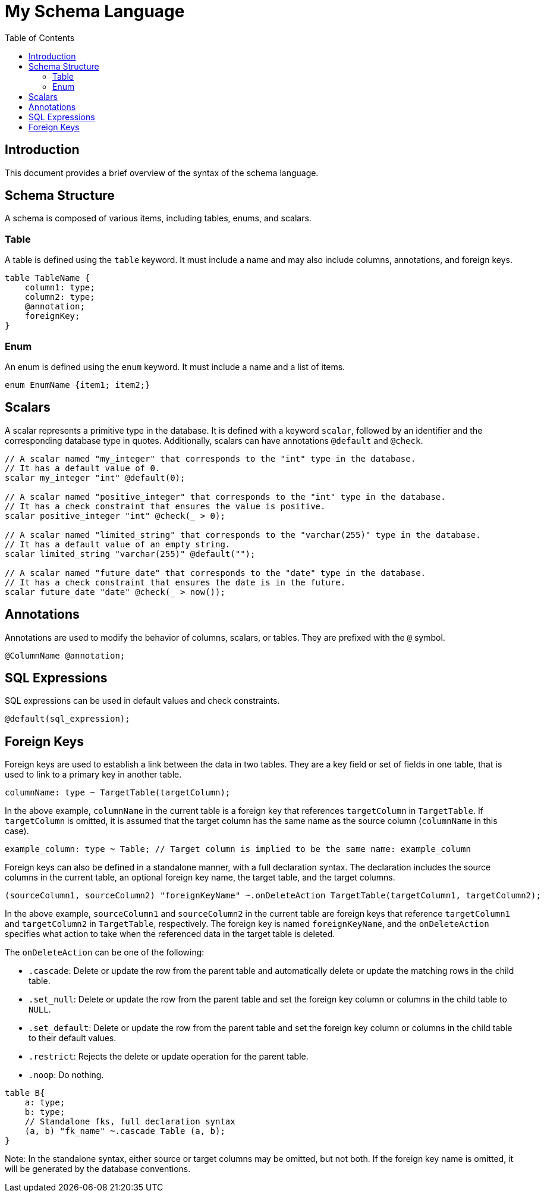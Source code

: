 
= My Schema Language
:toc: right

== Introduction

This document provides a brief overview of the syntax of the schema language.

== Schema Structure

A schema is composed of various items, including tables, enums, and scalars.

=== Table

A table is defined using the `table` keyword. It must include a name and may also include columns, annotations, and foreign keys.

[source,plaintext]
----
table TableName {
    column1: type;
    column2: type;
    @annotation;
    foreignKey;
}
----

=== Enum

An enum is defined using the `enum` keyword. It must include a name and a list of items.

[source,plaintext]
----
enum EnumName {item1; item2;}
----

== Scalars

A scalar represents a primitive type in the database. It is defined with a keyword `scalar`, followed by an identifier and the corresponding database type in quotes. Additionally, scalars can have annotations `@default` and `@check`.

[source,plaintext]
----
// A scalar named "my_integer" that corresponds to the "int" type in the database.
// It has a default value of 0.
scalar my_integer "int" @default(0);

// A scalar named "positive_integer" that corresponds to the "int" type in the database.
// It has a check constraint that ensures the value is positive.
scalar positive_integer "int" @check(_ > 0);

// A scalar named "limited_string" that corresponds to the "varchar(255)" type in the database.
// It has a default value of an empty string.
scalar limited_string "varchar(255)" @default("");

// A scalar named "future_date" that corresponds to the "date" type in the database.
// It has a check constraint that ensures the date is in the future.
scalar future_date "date" @check(_ > now());
----

== Annotations

Annotations are used to modify the behavior of columns, scalars, or tables. They are prefixed with the `@` symbol.

[source,plaintext]
----
@ColumnName @annotation;
----

== SQL Expressions

SQL expressions can be used in default values and check constraints.

[source,plaintext]
----
@default(sql_expression);
----

== Foreign Keys

Foreign keys are used to establish a link between the data in two tables. They are a key field or set of fields in one table, that is used to link to a primary key in another table. 

[source,plaintext]
----
columnName: type ~ TargetTable(targetColumn);
----

In the above example, `columnName` in the current table is a foreign key that references `targetColumn` in `TargetTable`. If `targetColumn` is omitted, it is assumed that the target column has the same name as the source column (`columnName` in this case).

[source,plaintext]
----
example_column: type ~ Table; // Target column is implied to be the same name: example_column
----

Foreign keys can also be defined in a standalone manner, with a full declaration syntax. The declaration includes the source columns in the current table, an optional foreign key name, the target table, and the target columns. 

[source,plaintext]
----
(sourceColumn1, sourceColumn2) "foreignKeyName" ~.onDeleteAction TargetTable(targetColumn1, targetColumn2);
----

In the above example, `sourceColumn1` and `sourceColumn2` in the current table are foreign keys that reference `targetColumn1` and `targetColumn2` in `TargetTable`, respectively. The foreign key is named `foreignKeyName`, and the `onDeleteAction` specifies what action to take when the referenced data in the target table is deleted.

The `onDeleteAction` can be one of the following:

- `.cascade`: Delete or update the row from the parent table and automatically delete or update the matching rows in the child table.
- `.set_null`: Delete or update the row from the parent table and set the foreign key column or columns in the child table to `NULL`.
- `.set_default`: Delete or update the row from the parent table and set the foreign key column or columns in the child table to their default values.
- `.restrict`: Rejects the delete or update operation for the parent table.
- `.noop`: Do nothing.

[source,plaintext]
----
table B{
    a: type; 
    b: type;
    // Standalone fks, full declaration syntax
    (a, b) "fk_name" ~.cascade Table (a, b);
}
----

Note: In the standalone syntax, either source or target columns may be omitted, but not both. If the foreign key name is omitted, it will be generated by the database conventions.
